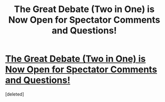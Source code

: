 #+TITLE: The Great Debate (Two in One) is Now Open for Spectator Comments and Questions!

* [[https://www.reddit.com/r/HPfanfiction/comments/4h1ryj/the_great_debate_two_matches_in_one_traildiver_vs/][The Great Debate (Two in One) is Now Open for Spectator Comments and Questions!]]
:PROPERTIES:
:Score: 6
:DateUnix: 1462720200.0
:DateShort: 2016-May-08
:FlairText: Meta
:END:
[deleted]

